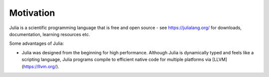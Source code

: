 Motivation
==========

.. questions::

   - Why use Julia?
   - How good is the performance?

.. objectives::

   - Get inspired to try Julia

Julia is a scientific programming language that is free and open
source - see https://julialang.org/ for downloads, documentation,
learning resources etc. 

Some advantages of Julia:

- Julia was designed from the beginning for high performance.
  Although Julia is dynamically typed and feels like a scripting language,
  Julia programs compile to efficient native code for multiple platforms
  via [LLVM](https://llvm.org/).


